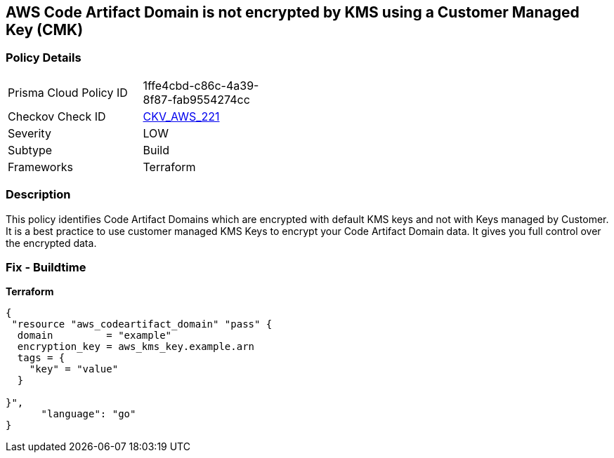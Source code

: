 == AWS Code Artifact Domain is not encrypted by KMS using a Customer Managed Key (CMK)


=== Policy Details 

[width=45%]
[cols="1,1"]
|=== 
|Prisma Cloud Policy ID 
| 1ffe4cbd-c86c-4a39-8f87-fab9554274cc

|Checkov Check ID 
| https://github.com/bridgecrewio/checkov/tree/master/checkov/terraform/checks/resource/aws/CodeArtifactDomainEncryptedWithCMK.py[CKV_AWS_221]

|Severity
|LOW

|Subtype
|Build

|Frameworks
|Terraform

|=== 



=== Description 


This policy identifies Code Artifact Domains which are encrypted with default KMS keys and not with Keys managed by Customer.
It is a best practice to use customer managed KMS Keys to encrypt your Code Artifact Domain data.
It gives you full control over the encrypted data.

=== Fix - Buildtime


*Terraform* 




[source,go]
----
{
 "resource "aws_codeartifact_domain" "pass" {
  domain         = "example"
  encryption_key = aws_kms_key.example.arn
  tags = {
    "key" = "value"
  }

}",
      "language": "go"
}
----
